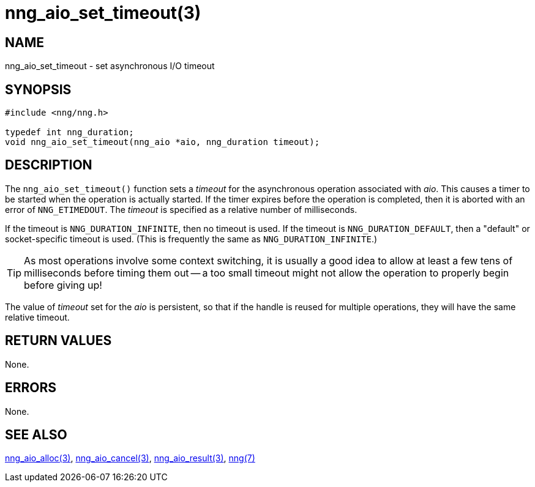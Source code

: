 = nng_aio_set_timeout(3)
//
// Copyright 2018 Staysail Systems, Inc. <info@staysail.tech>
// Copyright 2018 Capitar IT Group BV <info@capitar.com>
//
// This document is supplied under the terms of the MIT License, a
// copy of which should be located in the distribution where this
// file was obtained (LICENSE.txt).  A copy of the license may also be
// found online at https://opensource.org/licenses/MIT.
//

== NAME

nng_aio_set_timeout - set asynchronous I/O timeout

== SYNOPSIS

[source, c]
-----------
#include <nng/nng.h>

typedef int nng_duration;
void nng_aio_set_timeout(nng_aio *aio, nng_duration timeout);
-----------

== DESCRIPTION

The `nng_aio_set_timeout()` function sets a _timeout_ for the asynchronous
operation associated with _aio_.  This causes a timer to be started when the operation is actually
started.  If the timer expires before the operation is completed, then it is
aborted with an error of `NNG_ETIMEDOUT`.  The _timeout_ is specified as a
relative number of milliseconds.

If the timeout is `NNG_DURATION_INFINITE`, then no timeout is used.
If the timeout is `NNG_DURATION_DEFAULT`, then a "default" or socket-specific
timeout is used.  (This is frequently the same as `NNG_DURATION_INFINITE`.)

TIP: As most operations involve some context switching, it is usually a good
idea to allow at least a few tens of milliseconds before timing them out --
a too small timeout might not allow the operation to properly begin before
giving up!

The value of _timeout_ set for the _aio_ is persistent, so that if the
handle is reused for multiple operations, they will have the same relative
timeout.

== RETURN VALUES

None.

== ERRORS

None.

== SEE ALSO

<<nng_aio_alloc#,nng_aio_alloc(3)>>,
<<nng_aio_cancel#,nng_aio_cancel(3)>>,
<<nng_aio_result#,nng_aio_result(3)>>,
<<nng#,nng(7)>>

